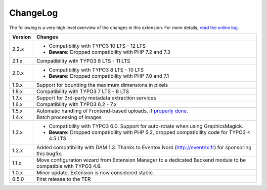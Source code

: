 ﻿.. include:: ../Includes.rst.txt
.. _changelog:

ChangeLog
=========

The following is a very high level overview of the changes in this extension.
For more details,
`read the online log <https://github.com/xperseguers/t3ext-image_autoresize/commits/master>`_.


.. tabularcolumns:: |r|p{13.7cm}|

=======  ======================================================
Version  Changes
=======  ======================================================
2.2.x    * Compatibility with TYPO3 10 LTS - 12 LTS
         * **Beware:** Dropped compatibility with PHP 7.2 and 7.3
2.1.x    Compatibility with TYPO3 8 LTS - 11 LTS
2.0.x    * Compatibility with TYPO3 8 LTS - 10 LTS
         * **Beware:** Dropped compatibility with PHP 7.0 and 7.1
1.9.x    Support for bounding the maximum dimensions in pixels
1.8.x    Compatibility with TYPO3 7 LTS - 8 LTS
1.7.x    Support for 3rd-party metadata extraction services
1.6.x    Compatibility with TYPO3 6.2 - 7.x
1.5.x    Automatic handling of Frontend-based uploads, if `properly done <https://gist.github.com/xperseguers/9076406>`_.
1.4.x    Batch processing of images
1.3.x    * Compatibility with TYPO3 6.0. Support for auto-rotate when using GraphicsMagick.
         * **Beware:** Dropped compatibility with PHP 5.2, dropped compatibility code for TYPO3 < 4.5 LTS
1.2.x    Added compatibility with DAM 1.3. Thanks to Eventex Nord (http://eventex.fr) for sponsoring this bugfix.
1.1.x    Move configuration wizard from Extension Manager to a dedicated Backend module to be compatible with TYPO3 4.6.
1.0.x    Minor update. Extension is now considered stable.
0.5.0    First release to the TER
=======  ======================================================
